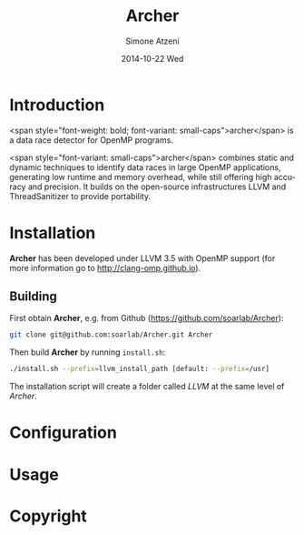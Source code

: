 #+TITLE:     Archer
#+AUTHOR:    Simone Atzeni
#+EMAIL:     simone@cs.utah.edu
#+DATE:      2014-10-22 Wed
#+DESCRIPTION:
#+KEYWORDS:
#+LANGUAGE:  en
#+OPTIONS:   H:3 num:t toc:t \n:nil @:t ::t |:t ^:t -:t f:t *:t <:t
#+OPTIONS:   TeX:t LaTeX:t skip:nil d:nil todo:t pri:nil tags:not-in-toc

#+EXPORT_SELECT_TAGS: export
#+EXPORT_EXCLUDE_TAGS: noexport
#+LINK_UP:   
#+LINK_HOME: 
#+XSLT:

* Introduction
#+HTML: <img src="resources/images/archer_logo.png" height="45%" width="45%" alt="Archer Logo" title="Archer" align="right" />

<span style="font-weight: bold; font-variant: small-caps">archer</span> is a
data race detector for OpenMP programs.

<span style="font-variant:
small-caps">archer</span> combines static and dynamic techniques to
identify data races in large OpenMP applications, generating low
runtime and memory overhead, while still offering high accuracy and
precision. It builds on the open-source infrastructures LLVM and
ThreadSanitizer to provide portability.

* Installation
*Archer* has been developed under LLVM 3.5 with OpenMP support (for
more information go to http://clang-omp.github.io).

** Building
First obtain *Archer*, e.g. from Github (https://github.com/soarlab/Archer):

#+BEGIN_SRC sh :exports code
  git clone git@github.com:soarlab/Archer.git Archer
#+END_SRC

Then build *Archer* by running =install.sh=:

#+BEGIN_SRC sh :exports code
  ./install.sh --prefix=llvm_install_path [default: --prefix=/usr]
#+END_SRC

The installation script will create a folder called /LLVM/ at the same
level of /Archer/. 

* Configuration

* Usage

* Copyright
